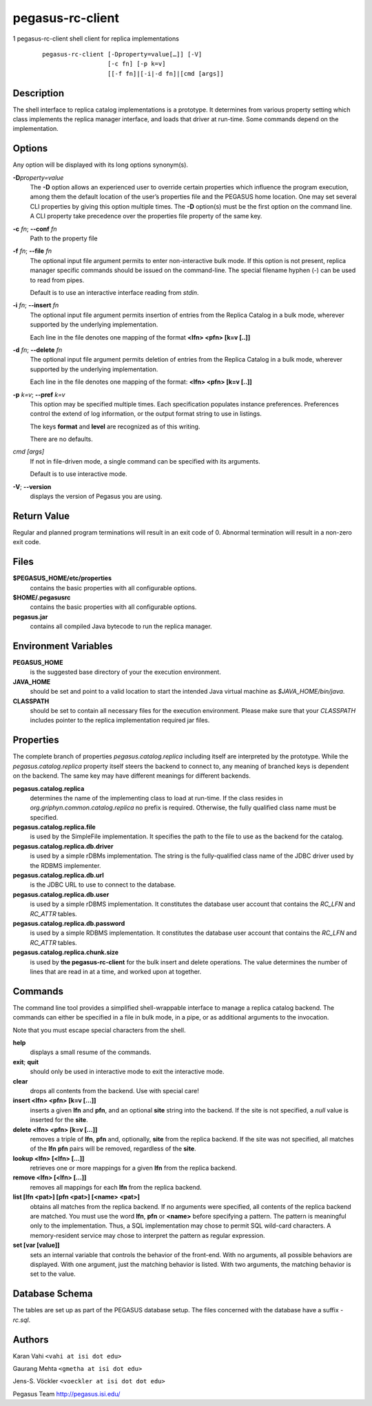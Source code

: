 =================
pegasus-rc-client
=================

1
pegasus-rc-client
shell client for replica implementations
   ::

      pegasus-rc-client [-Dproperty=value[…]] [-V]
                        [-c fn] [-p k=v]
                        [[-f fn]|[-i|-d fn]|[cmd [args]]

.. __description:

Description
===========

The shell interface to replica catalog implementations is a prototype.
It determines from various property setting which class implements the
replica manager interface, and loads that driver at run-time. Some
commands depend on the implementation.

.. __options:

Options
=======

Any option will be displayed with its long options synonym(s).

**-D**\ *property=value*
   The **-D** option allows an experienced user to override certain
   properties which influence the program execution, among them the
   default location of the user’s properties file and the PEGASUS home
   location. One may set several CLI properties by giving this option
   multiple times. The **-D** option(s) must be the first option on the
   command line. A CLI property take precedence over the properties file
   property of the same key.

**-c** *fn*; \ **--conf** *fn*
   Path to the property file

**-f** *fn*; \ **--file** *fn*
   The optional input file argument permits to enter non-interactive
   bulk mode. If this option is not present, replica manager specific
   commands should be issued on the command-line. The special filename
   hyphen (-) can be used to read from pipes.

   Default is to use an interactive interface reading from *stdin*.

**-i** *fn*; \ **--insert** *fn*
   The optional input file argument permits insertion of entries from
   the Replica Catalog in a bulk mode, wherever supported by the
   underlying implementation.

   Each line in the file denotes one mapping of the format **<lfn> <pfn>
   [k=v [..]]**

**-d** *fn*; \ **--delete** *fn*
   The optional input file argument permits deletion of entries from the
   Replica Catalog in a bulk mode, wherever supported by the underlying
   implementation.

   Each line in the file denotes one mapping of the format: **<lfn>
   <pfn> [k=v [..]]**

**-p** *k=v*; \ **--pref** *k=v*
   This option may be specified multiple times. Each specification
   populates instance preferences. Preferences control the extend of log
   information, or the output format string to use in listings.

   The keys **format** and **level** are recognized as of this writing.

   There are no defaults.

*cmd [args]*
   If not in file-driven mode, a single command can be specified with
   its arguments.

   Default is to use interactive mode.

**-V**; \ **--version**
   displays the version of Pegasus you are using.

.. __return_value:

Return Value
============

Regular and planned program terminations will result in an exit code of
0. Abnormal termination will result in a non-zero exit code.

.. __files:

Files
=====

**$PEGASUS_HOME/etc/properties**
   contains the basic properties with all configurable options.

**$HOME/.pegasusrc**
   contains the basic properties with all configurable options.

**pegasus.jar**
   contains all compiled Java bytecode to run the replica manager.

.. __environment_variables:

Environment Variables
=====================

**PEGASUS_HOME**
   is the suggested base directory of your the execution environment.

**JAVA_HOME**
   should be set and point to a valid location to start the intended
   Java virtual machine as *$JAVA_HOME/bin/java*.

**CLASSPATH**
   should be set to contain all necessary files for the execution
   environment. Please make sure that your *CLASSPATH* includes pointer
   to the replica implementation required jar files.

.. __properties:

Properties
==========

The complete branch of properties *pegasus.catalog.replica* including
itself are interpreted by the prototype. While the
*pegasus.catalog.replica* property itself steers the backend to connect
to, any meaning of branched keys is dependent on the backend. The same
key may have different meanings for different backends.

**pegasus.catalog.replica**
   determines the name of the implementing class to load at run-time. If
   the class resides in *org.griphyn.common.catalog.replica* no prefix
   is required. Otherwise, the fully qualified class name must be
   specified.

**pegasus.catalog.replica.file**
   is used by the SimpleFile implementation. It specifies the path to
   the file to use as the backend for the catalog.

**pegasus.catalog.replica.db.driver**
   is used by a simple rDBMs implementation. The string is the
   fully-qualified class name of the JDBC driver used by the RDBMS
   implementer.

**pegasus.catalog.replica.db.url**
   is the JDBC URL to use to connect to the database.

**pegasus.catalog.replica.db.user**
   is used by a simple rDBMS implementation. It constitutes the database
   user account that contains the *RC_LFN* and *RC_ATTR* tables.

**pegasus.catalog.replica.db.password**
   is used by a simple RDBMS implementation. It constitutes the database
   user account that contains the *RC_LFN* and *RC_ATTR* tables.

**pegasus.catalog.replica.chunk.size**
   is used by **the pegasus-rc-client** for the bulk insert and delete
   operations. The value determines the number of lines that are read in
   at a time, and worked upon at together.

.. __commands:

Commands
========

The command line tool provides a simplified shell-wrappable interface to
manage a replica catalog backend. The commands can either be specified
in a file in bulk mode, in a pipe, or as additional arguments to the
invocation.

Note that you must escape special characters from the shell.

**help**
   displays a small resume of the commands.

**exit**; \ **quit**
   should only be used in interactive mode to exit the interactive mode.

**clear**
   drops all contents from the backend. Use with special care!

**insert <lfn> <pfn> [k=v […]]**
   inserts a given **lfn** and **pfn**, and an optional **site** string
   into the backend. If the site is not specified, a *null* value is
   inserted for the **site**.

**delete <lfn> <pfn> [k=v […]]**
   removes a triple of **lfn**, **pfn** and, optionally, **site** from
   the replica backend. If the site was not specified, all matches of
   the **lfn** **pfn** pairs will be removed, regardless of the
   **site**.

**lookup <lfn> [<lfn> […]]**
   retrieves one or more mappings for a given **lfn** from the replica
   backend.

**remove <lfn> [<lfn> […]]**
   removes all mappings for each **lfn** from the replica backend.

**list [lfn <pat>] [pfn <pat>] [<name> <pat>]**
   obtains all matches from the replica backend. If no arguments were
   specified, all contents of the replica backend are matched. You must
   use the word **lfn**, **pfn** or **<name>** before specifying a
   pattern. The pattern is meaningful only to the implementation. Thus,
   a SQL implementation may chose to permit SQL wild-card characters. A
   memory-resident service may chose to interpret the pattern as regular
   expression.

**set [var [value]]**
   sets an internal variable that controls the behavior of the
   front-end. With no arguments, all possible behaviors are displayed.
   With one argument, just the matching behavior is listed. With two
   arguments, the matching behavior is set to the value.

.. __database_schema:

Database Schema
===============

The tables are set up as part of the PEGASUS database setup. The files
concerned with the database have a suffix *-rc.sql*.

.. __authors:

Authors
=======

Karan Vahi ``<vahi at isi dot edu>``

Gaurang Mehta ``<gmetha at isi dot edu>``

Jens-S. Vöckler ``<voeckler at isi dot dot edu>``

Pegasus Team http://pegasus.isi.edu/
